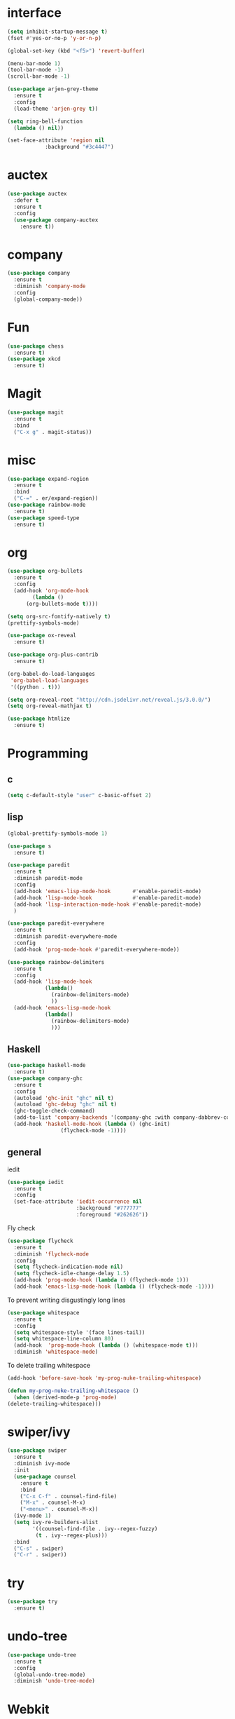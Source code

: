 #+STARTUP: overview
* interface
#+BEGIN_SRC emacs-lisp
  (setq inhibit-startup-message t)
  (fset #'yes-or-no-p 'y-or-n-p)

  (global-set-key (kbd "<f5>") 'revert-buffer)

  (menu-bar-mode 1)
  (tool-bar-mode -1)
  (scroll-bar-mode -1)

  (use-package arjen-grey-theme
    :ensure t
    :config
    (load-theme 'arjen-grey t))

  (setq ring-bell-function
	(lambda () nil))

  (set-face-attribute 'region nil
		      :background "#3c4447")
#+END_SRC
* auctex
#+BEGIN_SRC emacs-lisp
    (use-package auctex
      :defer t
      :ensure t
      :config
      (use-package company-auctex
        :ensure t))
#+END_SRC
* company
#+BEGIN_SRC emacs-lisp
  (use-package company
    :ensure t
    :diminish 'company-mode
    :config
    (global-company-mode))
#+END_SRC
* Fun
#+BEGIN_SRC emacs-lisp
  (use-package chess
    :ensure t)
  (use-package xkcd
    :ensure t)
#+END_SRC
* Magit
#+BEGIN_SRC emacs-lisp
    (use-package magit
      :ensure t
      :bind
      ("C-x g" . magit-status))

#+END_SRC
* misc
#+BEGIN_SRC emacs-lisp
  (use-package expand-region
    :ensure t
    :bind
    ("C-=" . er/expand-region))
  (use-package rainbow-mode
    :ensure t)
  (use-package speed-type
    :ensure t)
#+END_SRC
* org
#+BEGIN_SRC emacs-lisp
  (use-package org-bullets
    :ensure t
    :config
    (add-hook 'org-mode-hook
	      (lambda ()
		(org-bullets-mode t))))

  (setq org-src-fontify-natively t)
  (prettify-symbols-mode)

  (use-package ox-reveal
    :ensure t)

  (use-package org-plus-contrib
    :ensure t)

  (org-babel-do-load-languages
   'org-babel-load-languages
   '((python . t)))

  (setq org-reveal-root "http://cdn.jsdelivr.net/reveal.js/3.0.0/")
  (setq org-reveal-mathjax t)

  (use-package htmlize
    :ensure t)
#+END_SRC
* Programming
** c
  #+BEGIN_SRC emacs-lisp
    (setq c-default-style "user" c-basic-offset 2)
  #+END_SRC
** lisp
  #+BEGIN_SRC emacs-lisp
    (global-prettify-symbols-mode 1)

    (use-package s
      :ensure t)

    (use-package paredit
      :ensure t
      :diminish paredit-mode
      :config
      (add-hook 'emacs-lisp-mode-hook       #'enable-paredit-mode)
      (add-hook 'lisp-mode-hook             #'enable-paredit-mode)
      (add-hook 'lisp-interaction-mode-hook #'enable-paredit-mode)
      )

    (use-package paredit-everywhere
      :ensure t
      :diminish paredit-everywhere-mode
      :config
      (add-hook 'prog-mode-hook #'paredit-everywhere-mode))

    (use-package rainbow-delimiters
      :ensure t
      :config
      (add-hook 'lisp-mode-hook
                (lambda()
                  (rainbow-delimiters-mode)
                  ))
      (add-hook 'emacs-lisp-mode-hook
                (lambda()
                  (rainbow-delimiters-mode)
                  )))
  #+END_SRC
** Haskell
  #+BEGIN_SRC emacs-lisp
    (use-package haskell-mode
      :ensure t)
    (use-package company-ghc
      :ensure t
      :config
      (autoload 'ghc-init "ghc" nil t)
      (autoload 'ghc-debug "ghc" nil t)
      (ghc-toggle-check-command)
      (add-to-list 'company-backends '(company-ghc :with company-dabbrev-code))
      (add-hook 'haskell-mode-hook (lambda () (ghc-init)
				     (flycheck-mode -1))))
   #+END_SRC
** general
   iedit
   #+BEGIN_SRC emacs-lisp
     (use-package iedit
       :ensure t
       :config
       (set-face-attribute 'iedit-occurrence nil
                           :background "#777777"
                           :foreground "#262626"))
   #+END_SRC
   Fly check
   #+BEGIN_SRC emacs-lisp
     (use-package flycheck
       :ensure t
       :diminish 'flycheck-mode
       :config
       (setq flycheck-indication-mode nil)
       (setq flycheck-idle-change-delay 1.5)
       (add-hook 'prog-mode-hook (lambda () (flycheck-mode 1)))
       (add-hook 'emacs-lisp-mode-hook (lambda () (flycheck-mode -1))))
   #+END_SRC
   To prevent writing disgustingly long lines
   #+BEGIN_SRC emacs-lisp
     (use-package whitespace
       :ensure t
       :config
       (setq whitespace-style '(face lines-tail))
       (setq whitespace-line-column 80)
       (add-hook  'prog-mode-hook (lambda () (whitespace-mode t)))
       :diminish 'whitespace-mode)
   #+END_SRC
   To delete trailing whitespace
   #+BEGIN_SRC emacs-lisp
     (add-hook 'before-save-hook 'my-prog-nuke-trailing-whitespace)

     (defun my-prog-nuke-trailing-whitespace ()
       (when (derived-mode-p 'prog-mode)
	 (delete-trailing-whitespace)))
   #+END_SRC
* swiper/ivy
#+BEGIN_SRC emacs-lisp
  (use-package swiper
    :ensure t
    :diminish ivy-mode
    :init
    (use-package counsel
      :ensure t
      :bind
      ("C-x C-f" . counsel-find-file)
      ("M-x" . counsel-M-x)
      ("<menu>" . counsel-M-x))
    (ivy-mode 1)
    (setq ivy-re-builders-alist
          '((counsel-find-file . ivy--regex-fuzzy)
           (t . ivy--regex-plus)))
    :bind
    ("C-s" . swiper)
    ("C-r" . swiper))
#+END_SRC
* try
#+BEGIN_SRC emacs-lisp
  (use-package try
    :ensure t)
#+END_SRC
* undo-tree
#+BEGIN_SRC emacs-lisp
  (use-package undo-tree
    :ensure t
    :config
    (global-undo-tree-mode)
    :diminish 'undo-tree-mode)
#+END_SRC
* Webkit
#+BEGIN_SRC emacs-lisp

  (add-hook 'window-configuration-change-hook (lambda ()
               (when (equal major-mode 'xwidget-webkit-mode)
                 (xwidget-webkit-adjust-size-dispatch))))

  (add-hook 'xwidget-webkit-mode-hook (lambda()
               (define-key xwidget-webkit-mode-map [mouse-4] 'xwidget-webkit-scroll-down)
               (define-key xwidget-webkit-mode-map [mouse-5] 'xwidget-webkit-scroll-up)))

  (defun google (str)
    "google a string through webkit"
    (interactive "sgoogle search: ")
    (print str)
    (setq query nil)
    (dolist (word (split-string str) query)
      (setq query (concat (concat query "+") word)))
    (xwidget-webkit-browse-url (concat "https://google.com/search?q=" query))
    )

  (global-set-key (kbd "C-s-s") 'google)
#+END_SRC
* pdf-tools
 #+BEGIN_SRC emacs-lisp
   (use-package pdf-tools
     :ensure t
     :config (pdf-tools-install))
 #+END_SRC
* which key
#+BEGIN_SRC emacs-lisp
  (use-package which-key
    :ensure t
    :diminish which-key-mode
    :config
    (which-key-mode))
#+END_SRC
